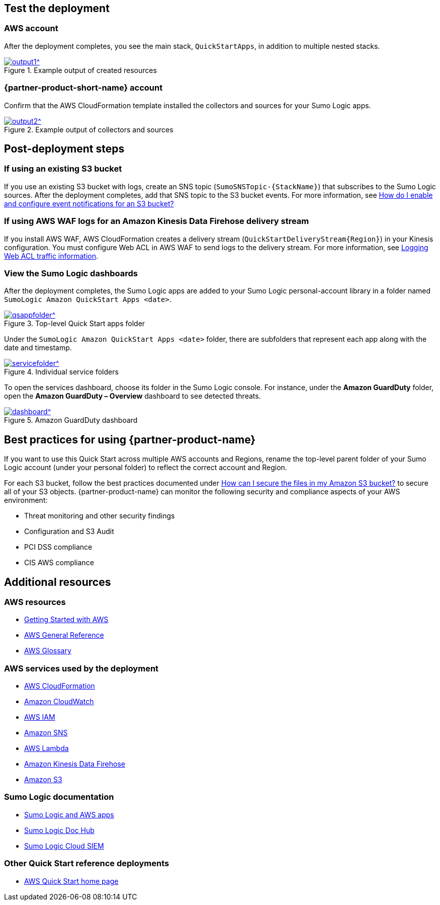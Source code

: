 // Add steps as necessary for accessing the software, post-configuration, and testing. Don’t include full usage instructions for your software, but add links to your product documentation for that information.
//Should any sections not be applicable, remove them

== Test the deployment
=== AWS account
After the deployment completes, you see the main stack, `QuickStartApps`, in addition to multiple nested stacks.

:xrefstyle: short
[#output1]
.Example output of created resources
[link=images/output1.png]
image::../images/output1.png[output1^]

=== {partner-product-short-name} account
Confirm that the AWS CloudFormation template installed the collectors and sources for your Sumo Logic apps.

:xrefstyle: short
[#output2]
.Example output of collectors and sources
[link=images/output1.png]
image::../images/output2.png[output2^]

== Post-deployment steps
=== If using an existing S3 bucket
If you use an existing S3 bucket with logs, create an SNS topic (`SumoSNSTopic-{StackName}`) that subscribes to the Sumo Logic sources. After the deployment completes, add that SNS topic to the S3 bucket events. For more information, see https://docs.aws.amazon.com/AmazonS3/latest/user-guide/enable-event-notifications.html[How do I enable and configure event notifications for an S3 bucket?^]

=== If using AWS WAF logs for an Amazon Kinesis Data Firehose delivery stream
If you install AWS WAF, AWS CloudFormation creates a delivery stream (`QuickStartDeliveryStream{Region}`) in your Kinesis configuration. You must configure Web ACL in AWS WAF to send logs to the delivery stream. For more information, see https://docs.aws.amazon.com/waf/latest/developerguide/logging.html[Logging Web ACL traffic information^].

=== View the Sumo Logic dashboards
After the deployment completes, the Sumo Logic apps are added to your Sumo Logic personal-account library in a folder named `SumoLogic Amazon QuickStart Apps <date>`.

[#qsappfolder]
.Top-level Quick Start apps folder
[link=images/qsappfolder.png]
image::../images/qsappfolder.png[qsappfolder^]

Under the `SumoLogic Amazon QuickStart Apps <date>` folder, there are subfolders that represent each app along with the date and timestamp.

[#servicefolder]
.Individual service folders
[link=images/servicefolder.png]
image::../images/servicefolder.png[servicefolder^]

To open the services dashboard, choose its folder in the Sumo Logic console. For instance, under the **Amazon GuardDuty** folder, open the **Amazon GuardDuty – Overview** dashboard to see detected threats.

[#dashboard]
.Amazon GuardDuty dashboard
[link=images/dashboard.jpg]
image::../images/dashboard.jpg[dashboard^]

== Best practices for using {partner-product-name}
// Provide post-deployment best practices for using the technology on AWS, including considerations such as migrating data, backups, ensuring high performance, high availability, etc. Link to software documentation for detailed information.
If you want to use this Quick Start across multiple AWS accounts and Regions, rename the top-level parent folder of your Sumo Logic account (under your personal folder) to reflect the correct account and Region.

For each S3 bucket, follow the best practices documented under https://aws.amazon.com/premiumsupport/knowledge-center/secure-s3-resources/[How can I secure the files in my Amazon S3 bucket?^] to secure all of your S3 objects. {partner-product-name} can monitor the following security and compliance aspects of your AWS environment:

* Threat monitoring and other security findings
* Configuration and S3 Audit
* PCI DSS compliance
* CIS AWS compliance

// === Security
// // Provide post-deployment best practices for using the technology on AWS, including considerations such as migrating data, backups, ensuring high performance, high availability, etc. Link to software documentation for detailed information.

// _Add any security-related information._

== Additional resources
//Provide any other information of interest to users, especially focusing on areas where AWS or cloud usage differs from on-premises usage.

=== AWS resources
* https://aws.amazon.com/getting-started/[Getting Started with AWS^]
* https://docs.aws.amazon.com/general/latest/gr/[AWS General Reference^]
* https://docs.aws.amazon.com/general/latest/gr/glos-chap.html[AWS Glossary^]

=== AWS services used by the deployment
* https://docs.aws.amazon.com/cloudformation/[AWS CloudFormation^]
* https://aws.amazon.com/cloudwatch/[Amazon CloudWatch^]
* https://docs.aws.amazon.com/iam/[AWS IAM^]
* https://aws.amazon.com/sns/[Amazon SNS^]
* https://aws.amazon.com/lambda/[AWS Lambda^]
* https://aws.amazon.com/kinesis/data-firehose/[Amazon Kinesis Data Firehose^]
* https://aws.amazon.com/s3/[Amazon S3^]

=== Sumo Logic documentation
* https://help.sumologic.com/07Sumo-Logic-Apps/01Amazon_and_AWS[Sumo Logic and AWS apps^]
* https://help.sumologic.com/07Sumo-Logic-Apps/01Amazon_and_AWS[Sumo Logic Doc Hub^]
* https://www.sumologic.com/solutions/security-intelligence/[Sumo Logic Cloud SIEM^]

=== Other Quick Start reference deployments
* https://aws.amazon.com/quickstart/[AWS Quick Start home page^]
